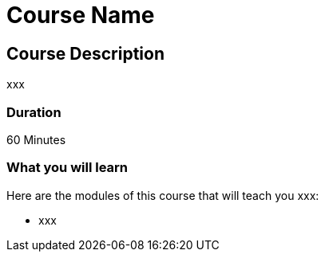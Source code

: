 = Course Name
:status: disabled
// :categories: beginners:4
// :previous: cypher-fundamentals

== Course Description

xxx

=== Duration

60 Minutes

=== What you will learn

Here are the modules of this course that will teach you xxx:

* xxx